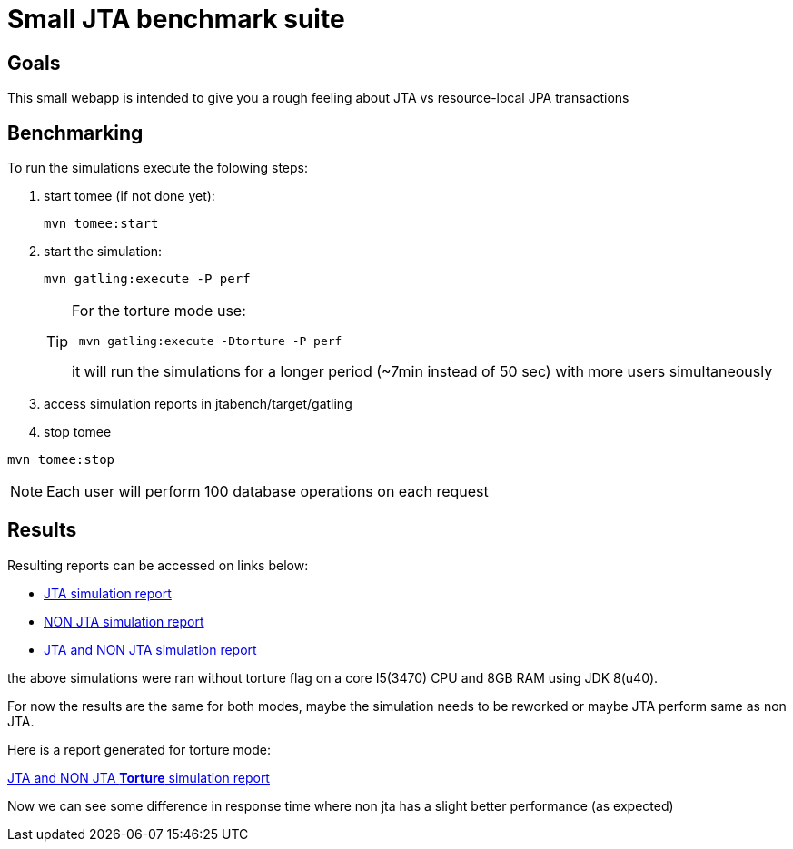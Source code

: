 = Small JTA benchmark suite


== Goals

This small webapp is intended to give you a rough feeling about JTA vs resource-local JPA transactions 


== Benchmarking
To run the simulations execute the folowing steps:

. start tomee (if not done yet):
+
----
mvn tomee:start
----

. start the simulation:
+
----
mvn gatling:execute -P perf
---- 
+
[TIP]
====
For the torture mode use:
----
 mvn gatling:execute -Dtorture -P perf
---- 
it will run the simulations for a longer period (~7min instead of 50 sec) with more users simultaneously
====

. access simulation reports in jtabench/target/gatling

. stop tomee
----
mvn tomee:stop
----

NOTE: Each user will perform 100 database operations on each request

== Results
Resulting reports can be accessed on links below:

* http://rmpestano.github.io/jtabench/jtasimulation/index.html[JTA simulation report^]
* http://rmpestano.github.io/jtabench/nonjtasimulation/index.html[NON JTA simulation report^]
* http://rmpestano.github.io/jtabench/jtaandnonjtasimulation/index.html[JTA and NON JTA simulation report^]

the above simulations were ran without torture flag on a core I5(3470) CPU and 8GB RAM using JDK 8(u40).

For now the results are the same for both modes, maybe the simulation needs to be reworked or maybe JTA perform same as non JTA. 

Here is a report generated for torture mode:

http://rmpestano.github.io/jtabench/jtaandnonjtasimulation_torture/index.html[JTA and NON JTA **Torture** simulation report^]

Now we can see some difference in response time where non jta has a slight better performance (as expected)